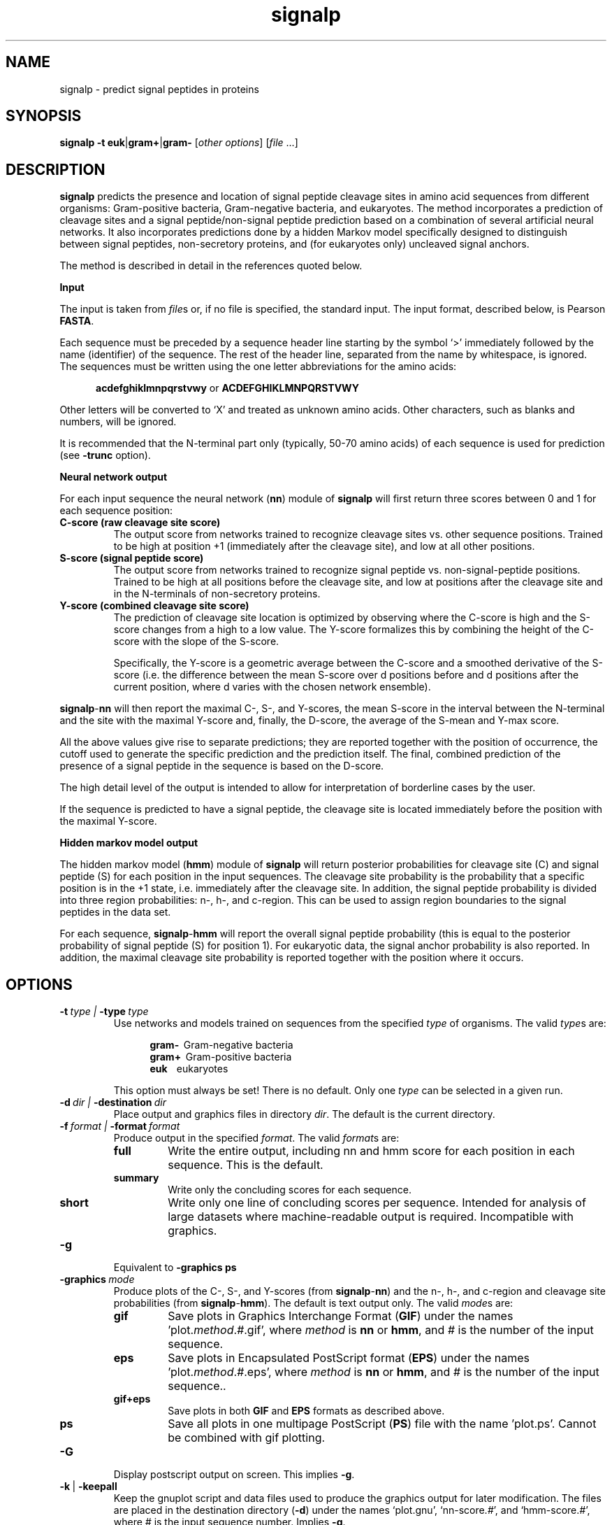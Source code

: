 .TH signalp 1 \" -*- nroff -*-

.SH NAME
signalp \- predict signal peptides in proteins

.SH SYNOPSIS
\fBsignalp\fP \fB-t euk\fP|\fBgram+\fP|\fBgram-\fP 
[\fIother options\fP] [\fIfile\fP ...]

.SH DESCRIPTION
.B signalp
predicts the presence and location of signal peptide cleavage sites in
amino acid sequences from different organisms: Gram-positive
bacteria, Gram-negative bacteria, and eukaryotes. The method
incorporates a prediction of cleavage sites and a signal
peptide/non-signal peptide prediction based on a combination of several
artificial neural networks. It also incorporates predictions
done by a hidden Markov model specifically designed to distinguish
between signal peptides, non-secretory proteins, and (for eukaryotes
only) uncleaved signal anchors.

The method is described in detail in the references quoted below.

.B Input

The input is taken from \fIfile\fPs or, if no file is specified, the
standard input. The input format, described below, is Pearson \fBFASTA\fP.

Each sequence must be preceded by a sequence header line starting by
the symbol `>' immediately followed by the name (identifier) of the
sequence. The rest of the header line, separated from the name by
whitespace, is ignored. The sequences must be written using the one
letter abbreviations for the amino acids:

.in +5n
\fBacdefghiklmnpqrstvwy\fP or \fBACDEFGHIKLMNPQRSTVWY\fP
.in -5n

Other letters will be converted to `X' and treated as unknown amino
acids. Other characters, such as blanks and numbers, will be ignored. 

It is recommended that the N-terminal part only (typically, 50-70
amino acids) of each sequence is used for prediction (see \fB\-trunc\fP
option).

.B Neural network output

For each input sequence the neural network (\fBnn\fP) module of
\fBsignalp\fP will first return three scores between 0 and 1 for
each sequence position:
.TP
.B C-score (raw cleavage site score)
The output score from networks trained to recognize cleavage sites 
vs. other sequence positions. Trained to be high at position +1
(immediately after the cleavage site), and low at all other positions. 
.TP
.B S-score (signal peptide score)
The output score from networks trained to recognize signal peptide 
vs. non-signal-peptide positions. Trained to be high at all positions
before the cleavage site, and low at positions after the cleavage site
and in the N-terminals of non-secretory proteins.  
.TP
.B Y-score (combined cleavage site score)
The prediction of cleavage site location is optimized by observing where
the C-score is high and the S-score changes from a high to a low value.
The Y-score formalizes this by combining the height of the C-score with
the slope of the S-score.

Specifically, the Y-score is a geometric average between the C-score and
a smoothed derivative of the S-score (i.e. the difference between the
mean S-score over d positions before and d positions after the current
position, where d varies with the chosen network ensemble).
.PP
\fBsignalp\fP\-\fBnn\fP will then report the maximal C-, S-, and Y-scores,
the mean S-score in the interval between the N-terminal and the site with
the maximal Y-score and, finally, the D-score, the average of the S-mean
and Y-max score. 

All the above values give rise to separate predictions; they are reported
together with the position of occurrence, the cutoff used to generate the
specific prediction and the prediction itself. The final, combined
prediction of the presence of a signal peptide in the sequence is based
on the D-score.

The high detail level of the output is intended to allow for
interpretation of borderline cases by the user.

If the sequence is predicted to have a signal peptide, the cleavage site
is located immediately before the position with the maximal Y-score.
                                               
.B Hidden markov model output

The hidden markov model (\fBhmm\fP) module of \fBsignalp\fP
will return posterior probabilities for cleavage site (C) and 
signal peptide (S)  for each position in the input sequences. The
cleavage site probability is the probability that a specific position
is in the +1 state, i.e. immediately after the cleavage site. In addition,
the signal peptide probability is divided into three region probabilities:
n-, h-, and c-region. This can be used to assign region boundaries
to the signal peptides in the data set.

For each sequence, \fBsignalp\fP\-\fBhmm\fP will report the overall
signal peptide probability (this is equal to the posterior
probability of signal peptide (S) for position 1). For eukaryotic
data, the signal anchor probability is also reported. In addition,
the maximal cleavage site probability is reported together with the
position where it occurs.
.SH OPTIONS
.TP
.BI \-t \ type \ \| | \ -type \ type
Use networks and models trained on sequences from the 
specified \fItype\fP of
organisms. The valid \fItype\fPs are: 

.in +5n
\fBgram-\fP \ Gram-negative bacteria
.br
\fBgram+\fP \ Gram-positive bacteria
.br
\fBeuk\fP \ \ \ eukaryotes  
.in -5n

This option must always be set! There is no default. Only one \fItype\fP
can be selected in a given run.

.TP
.BI \-d \ dir \ \| | \ -destination \ dir
Place output and graphics files in directory \fIdir\fP. The default is
the current directory.

.TP
.BI \-f \ format \ \| | \ -format \ format
Produce output in the specified \fIformat\fP. The valid \fIformat\fPs
are:
.RS
.TP
.B full
Write the entire output, including nn and hmm score for each position
in each sequence. This is the default.
.TP
.B summary
Write only the concluding scores for each sequence.
.TP
.B short
Write only one line of concluding scores per sequence. Intended for
analysis of large datasets where machine-readable output
is required. Incompatible with graphics. 
.RE

.TP
.BI \-g
Equivalent to 
.B \-graphics ps

.TP
.BI \-graphics \ mode
Produce plots of the C-, S-, and Y-scores (from \fBsignalp\fP\-\fBnn\fP)
and the n-, h-, and c-region and cleavage site probabilities (from
\fBsignalp\fP\-\fBhmm\fP). The default is text output only. The valid
\fImode\fPs are: 
.RS
.TP
.B gif
Save plots in Graphics Interchange Format (\fBGIF\fP)
under the names 'plot.\fImethod\fP.\fI#\fP.gif', 
where \fImethod\fP is \fBnn\fP or \fBhmm\fP, and \fI#\fP is the number
of the input sequence. 
.TP
.B eps
Save plots in Encapsulated PostScript format (\fBEPS\fP)
under the names 'plot.\fImethod\fP.\fI#\fP.eps', 
where \fImethod\fP is \fBnn\fP or \fBhmm\fP, and \fI#\fP is the number
of the input sequence.. 
.TP
.B gif+eps
Save plots in both \fBGIF\fP and \fBEPS\fP formats as described above.

.TP
.B ps
Save all plots in one multipage PostScript (\fBPS\fP) file with the 
name 'plot.ps'. Cannot be combined with gif plotting.
.RE

.TP
.BI \-G
Display postscript output on screen. This implies \fB-g\fP.

.TP
.BR \-k\  | \ -keepall
Keep the gnuplot script and data files used to produce the graphics
output for later modification. The files are placed in the
destination directory (\fB\-d\fP) under the names `plot.gnu',
`nn-score.\fI#\fP', and `hmm-score.\fI#\fP', where \fI#\fP is the
input sequence number. Implies \fB-g\fP.

.TP
.BI \-m \ method \ \| | \ -method \ method
Use the specified prediction \fImethod\fP. The valid \fImethod\fPs are
\fInn\fP (neural networks), \fIhmm\fP (hidden Markov models) and
.I nn+hmm
(both, the default). 

.TP
.BR \-q\  | \ -quiet
Do not send the text format output to \fIstdout\fP, but place it in the  
destination directory (\fB\-d\fP) under the name `output.txt'.

.TP
.B \-short
Equivalent to
.B \-format short

.TP
.BI \-synver \ ver
Use neural network trained weights from SignalP version \fIver\fPGG. The
possible versions are \fB1.1\fP, \fB2.0\fP and \fB3.0\fP (the default,
this version). This option has no effect on the \fBhmm\fP module of
\fBsignalp\fP.

.TP
.BI \-trunc \ n
Truncate each sequence to maximally \fIn\fP N-terminal residues. It
is recommended that the N-terminal part only (typically, 50-70
amino acids) of each sequence is used for prediction. A longer 
sequence will increase the risk of false positives and make the
graphical output difficult to read. If \fIn\fP equals 0 (zero) or
the option is absent, truncation is disabled.

.TP
.BR \-v\  | \ -version
Print the current version and release date and exit.

.SH VERSION
This manpage describes SignalP 3.0, from May 2004.

Additional information can be found at:

        http://www.cbs.dtu.dk/services/SignalP/
.SH PROBLEMS AND QUESTIONS
In the case of technical problems (bugs etc.) please
contact support@cbs.dtu.dk.

Questions on the scientific aspects of the SignalP method
should go to Jannick Dyrloev Bendtsen, jannick@cbs.dtu.dk.
.SH REFERENCES
.br
.B Ver. 3.0 (this version)

"Improved prediction of signal peptides - SignalP 3.0"
.br
Jannick Dyrloev Bendtsen, Henrik Nielsen, Gunnar von Heijne (*) and
Soren Brunak.
.br
Journal of Molecular Biology: accepted 2004.

.B Ver. 2.0

"Prediction of signal peptides and signal anchors by a hidden
Markov model",
.br
Henrik Nielsen and Anders Krogh
.br
In: Proceedings of the Sixth International Conference on
Intelligent Systems for Molecular Biology (ISMB 6), AAAI Press,
Menlo Park, California, pages 122-130, 1998.

.B Ver. 1.1 (original paper)

"Identification of prokaryotic and eukaryotic
signal peptides and prediction of their cleavage sites",
.br
Henrik Nielsen, Jacob Engelbrecht, Soren Brunak and Gunnar von Heijne (*)
.br
Protein Engineering, vol. 10, pages 1-6, 1997. 


Center for Biological Sequence Analysis
.br
The Technical University of Denmark
.br
DK-2800 Lyngby, Denmark

(*) Department of Biochemistry
.br
Arrhenius Laboratory
.br
Stockholm University
.br
S-106 91 Stockholm, Sweden
.SH SEE ALSO
chlorop(1), targetp(1), fasta(1)
